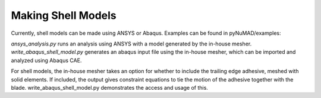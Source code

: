 Making Shell Models
===================


Currently, shell models can be made using ANSYS or Abaqus.  Examples can be found in pyNuMAD/examples:

`ansys_analysis.py` runs an analysis using ANSYS with a model generated by the in-house mesher.
`write_abaqus_shell_model.py` generates an abaqus input file using the in-house mesher, which can be imported and analyzed using Abaqus CAE.

For shell models, the in-house mesher takes an option for whether to include the trailing edge adhesive, meshed with solid elements.  If included, the output gives constraint equations to tie the motion of the adhesive together with the blade.  write_abaqus_shell_model.py demonstrates the access and usage of this.